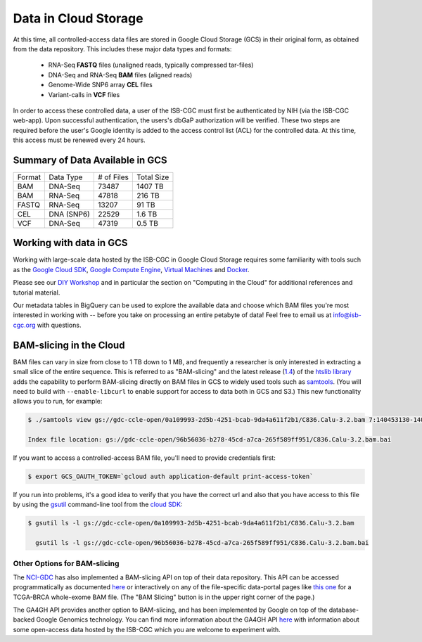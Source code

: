 ##############################
Data in Cloud Storage
##############################

At this time, all controlled-access data files are stored in Google Cloud Storage (GCS) 
in their original form, as obtained from the data repository.  This includes
these major data types and formats:

    - RNA-Seq **FASTQ** files (unaligned reads, typically compressed tar-files)
    - DNA-Seq and RNA-Seq **BAM** files (aligned reads)
    - Genome-Wide SNP6 array **CEL** files
    - Variant-calls in **VCF** files

In order to access these controlled data, a user of the ISB-CGC must first be 
authenticated by NIH (via the ISB-CGC web-app).
Upon successful authentication, the users's dbGaP authorization will be verified.  
These two steps are required before the user's
Google identity is added to the access control list (ACL) for the controlled data.  
At this time, this access must be renewed every 24 hours.


Summary of Data Available in GCS
================================

+----------+--------------+--------------+--------------+
+  Format  +   Data Type  +  # of Files  +  Total Size  +
+----------+--------------+--------------+--------------+
+  BAM     +  DNA-Seq     +     73487    +   1407 TB    +
+----------+--------------+--------------+--------------+
+  BAM     +  RNA-Seq     +     47818    +    216 TB    +
+----------+--------------+--------------+--------------+
+  FASTQ   +  RNA-Seq     +     13207    +     91 TB    +
+----------+--------------+--------------+--------------+
+  CEL     +  DNA (SNP6)  +     22529    +      1.6 TB  +
+----------+--------------+--------------+--------------+
+  VCF     +  DNA-Seq     +     47319    +      0.5 TB  +
+----------+--------------+--------------+--------------+


Working with data in GCS
========================

Working with large-scale data hosted by the ISB-CGC in Google Cloud Storage
requires some familiarity with tools such as the 
`Google Cloud SDK <https://cloud.google.com/sdk/>`_,
`Google Compute Engine <https://cloud.google.com/compute/>`_, 
`Virtual Machines <https://en.wikipedia.org/wiki/Virtual_machine>`_ and
`Docker <https://www.docker.com/what-docker#/VM>`_.

Please see our 
`DIY Workshop <http://isb-cancer-genomics-cloud.readthedocs.io/en/latest/sections/DIYWorkshop.html>`_ 
and in particular the section on "Computing in the Cloud" for additional references and tutorial material.

Our metadata tables in BigQuery can be used to explore the available data and choose
which BAM files you're most interested in working with -- before you take on 
processing an entire petabyte of data!  Feel free to email us at info@isb-cgc.org
with questions.

BAM-slicing in the Cloud
========================

BAM files can vary in size from close to 1 TB down to 1 MB, and frequently a researcher
is only interested in extracting a small slice of the entire sequence.  This is referred
to as "BAM-slicing" and the latest release (`1.4 <https://github.com/samtools/htslib/releases/tag/1.4>`_) of the 
`htslib library <https://github.com/samtools/htslib>`_ adds the capability to 
perform BAM-slicing directly on BAM files in GCS to widely used tools such as
`samtools <https://github.com/samtools/samtools>`_.  
(You will need to build with ``--enable-libcurl``
to enable support for access to data both in GCS and S3.)
This new functionality allows you to run, for example:

.. code-block:: none

   $ ./samtools view gs://gdc-ccle-open/0a109993-2d5b-4251-bcab-9da4a611f2b1/C836.Calu-3.2.bam 7:140453130-140453140
   
   Index file location: gs://gdc-ccle-open/96b56036-b278-45cd-a7ca-265f589ff951/C836.Calu-3.2.bam.bai 

If you want to access a controlled-access BAM file, you'll need to provide credentials first:

.. code-block:: none

   $ export GCS_OAUTH_TOKEN=`gcloud auth application-default print-access-token`

If you run into problems, it's a good idea to verify that you have the correct url and 
also that you have access to this file by using the 
`gsutil <https://cloud.google.com/storage/docs/gsutil>`_ command-line tool from the 
`cloud SDK <https://cloud.google.com/sdk/>`_:

.. code-block:: none

   $ gsutil ls -l gs://gdc-ccle-open/0a109993-2d5b-4251-bcab-9da4a611f2b1/C836.Calu-3.2.bam
   
     gsutil ls -l gs://gdc-ccle-open/96b56036-b278-45cd-a7ca-265f589ff951/C836.Calu-3.2.bam.bai   


Other Options for BAM-slicing
-----------------------------

The `NCI-GDC <https://gdc.cancer.gov/>`_ has also implemented a BAM-slicing API on top of
their data repository.  This API can be accessed programmatically as documented
`here <https://docs.gdc.cancer.gov/API/Users_Guide/BAM_Slicing/>`_ 
or interactively on any of the file-specific data-portal pages like 
`this one <https://portal.gdc.cancer.gov/files/34320460-51a0-4a7f-adb2-6f0c1ecfc4f9>`_
for a TCGA-BRCA whole-exome BAM file.  (The "BAM Slicing" button is in the upper
right corner of the page.)

The GA4GH API provides another option to BAM-slicing, and has been implemented
by Google on top of the database-backed Google Genomics technology.  You can
find more information about the GA4GH API 
`here <http://isb-cancer-genomics-cloud.readthedocs.io/en/latest/sections/data/data2/data_in_GG.html>`_
with information about some open-access data hosted by the ISB-CGC which you
are welcome to experiment with.

